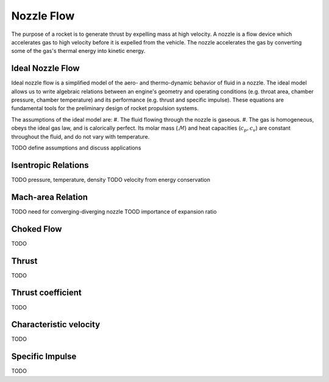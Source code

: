 Nozzle Flow
***********

The purpose of a rocket is to generate thrust by expelling mass at high velocity. A nozzle is a flow device which accelerates gas to high velocity before it is expelled from the vehicle. The nozzle accelerates the gas by converting some of the gas's thermal energy into kinetic energy.


Ideal Nozzle Flow
=================
Ideal nozzle flow is a simplified model of the aero- and thermo-dynamic behavior of fluid in a nozzle. The ideal model allows us to write algebraic relations between an engine's geometry and operating conditions (e.g. throat area, chamber pressure, chamber temperature) and its performance (e.g. thrust and specific impulse). These equations are fundamental tools for the preliminary design of rocket propulsion systems.


The assumptions of the ideal model are:
#. The fluid flowing through the nozzle is gaseous.
#. The gas is homogeneous, obeys the ideal gas law, and is calorically perfect. Its molar mass (:math:`\mathcal{M}`) and heat capacities (:math:`c_p, c_v`) are constant throughout the fluid, and do not vary with temperature.

TODO define assumptions and discuss applications


Isentropic Relations
====================
TODO pressure, temperature, density
TODO velocity from energy conservation

Mach-area Relation
==================
TODO need for converging-diverging nozzle
TOOD importance of expansion ratio

Choked Flow
===========
TODO

Thrust
======
TODO

Thrust coefficient
==================
TODO

Characteristic velocity
=======================
TODO

Specific Impulse
================
TODO
